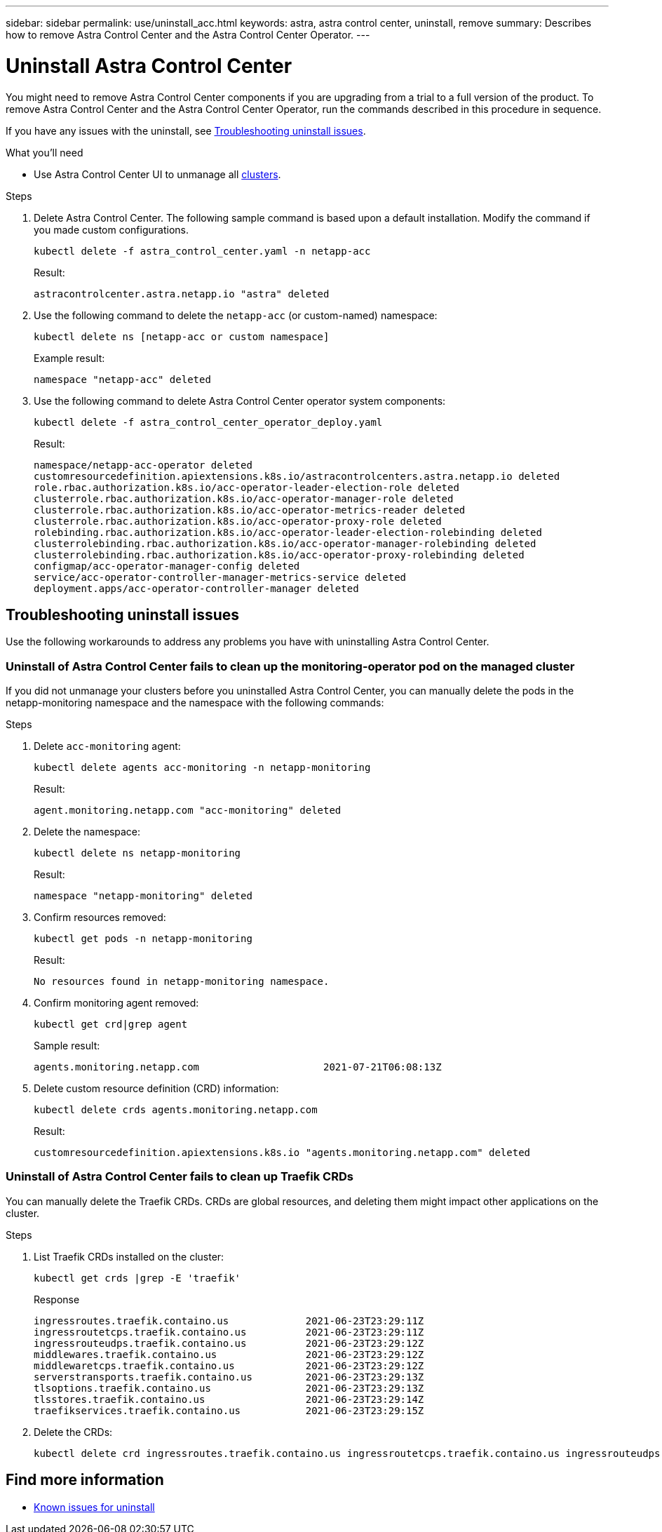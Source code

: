 ---
sidebar: sidebar
permalink: use/uninstall_acc.html
keywords: astra, astra control center, uninstall, remove
summary: Describes how to remove Astra Control Center and the Astra Control Center Operator.
---

= Uninstall Astra Control Center
:hardbreaks:
:icons: font
:imagesdir: ../media/get-started/

[.lead]
You might need to remove Astra Control Center components if you are upgrading from a trial to a full version of the product. To remove Astra Control Center and the Astra Control Center Operator, run the commands described in this procedure in sequence.

If you have any issues with the uninstall, see <<Troubleshooting uninstall issues>>.

.What you'll need

* Use Astra Control Center UI to unmanage all link:../use/unmanage.html#stop-managing-compute[clusters].

.Steps

. Delete Astra Control Center. The following sample command is based upon a default installation. Modify the command if you made custom configurations.
+
----
kubectl delete -f astra_control_center.yaml -n netapp-acc
----
+
Result:
+
----
astracontrolcenter.astra.netapp.io "astra" deleted
----

. Use the following command to delete the `netapp-acc` (or custom-named) namespace:
+
----
kubectl delete ns [netapp-acc or custom namespace]
----
+
Example result:
+
----
namespace "netapp-acc" deleted
----

. Use the following command to delete Astra Control Center operator system components:
+
----
kubectl delete -f astra_control_center_operator_deploy.yaml
----
+
Result:
+
----
namespace/netapp-acc-operator deleted
customresourcedefinition.apiextensions.k8s.io/astracontrolcenters.astra.netapp.io deleted
role.rbac.authorization.k8s.io/acc-operator-leader-election-role deleted
clusterrole.rbac.authorization.k8s.io/acc-operator-manager-role deleted
clusterrole.rbac.authorization.k8s.io/acc-operator-metrics-reader deleted
clusterrole.rbac.authorization.k8s.io/acc-operator-proxy-role deleted
rolebinding.rbac.authorization.k8s.io/acc-operator-leader-election-rolebinding deleted
clusterrolebinding.rbac.authorization.k8s.io/acc-operator-manager-rolebinding deleted
clusterrolebinding.rbac.authorization.k8s.io/acc-operator-proxy-rolebinding deleted
configmap/acc-operator-manager-config deleted
service/acc-operator-controller-manager-metrics-service deleted
deployment.apps/acc-operator-controller-manager deleted
----

== Troubleshooting uninstall issues

Use the following workarounds to address any problems you have with uninstalling Astra Control Center.

=== Uninstall of Astra Control Center fails to clean up the monitoring-operator pod on the managed cluster
//DOC-3530/ASTRACTL-9496/Q2 and PI4/PI5
If you did not unmanage your clusters before you uninstalled Astra Control Center, you can manually delete the pods in the netapp-monitoring namespace and the namespace with the following commands:

.Steps
. Delete `acc-monitoring` agent:
+
----
kubectl delete agents acc-monitoring -n netapp-monitoring
----
Result:
+
----
agent.monitoring.netapp.com "acc-monitoring" deleted
----
. Delete the namespace:
+
----
kubectl delete ns netapp-monitoring
----
Result:
+
----
namespace "netapp-monitoring" deleted
----
. Confirm resources removed:
+
----
kubectl get pods -n netapp-monitoring
----
Result:
+
----
No resources found in netapp-monitoring namespace.
----
. Confirm monitoring agent removed:
+
----
kubectl get crd|grep agent
----
+
Sample result:
+
----
agents.monitoring.netapp.com                     2021-07-21T06:08:13Z
----

. Delete custom resource definition (CRD) information:
+
----
kubectl delete crds agents.monitoring.netapp.com
----
+
Result:
+
----
customresourcedefinition.apiextensions.k8s.io "agents.monitoring.netapp.com" deleted
----

=== Uninstall of Astra Control Center fails to clean up Traefik CRDs
//ASTRACTL-9180/DOC-3630/Q2 and PI4/PI5
You can manually delete the Traefik CRDs. CRDs are global resources, and deleting them might impact other applications on the cluster.

.Steps
. List Traefik CRDs installed on the cluster:
+
----
kubectl get crds |grep -E 'traefik'
----
+
Response
+
----
ingressroutes.traefik.containo.us             2021-06-23T23:29:11Z
ingressroutetcps.traefik.containo.us          2021-06-23T23:29:11Z
ingressrouteudps.traefik.containo.us          2021-06-23T23:29:12Z
middlewares.traefik.containo.us               2021-06-23T23:29:12Z
middlewaretcps.traefik.containo.us            2021-06-23T23:29:12Z
serverstransports.traefik.containo.us         2021-06-23T23:29:13Z
tlsoptions.traefik.containo.us                2021-06-23T23:29:13Z
tlsstores.traefik.containo.us                 2021-06-23T23:29:14Z
traefikservices.traefik.containo.us           2021-06-23T23:29:15Z
----

. Delete the CRDs:
+
----
kubectl delete crd ingressroutes.traefik.containo.us ingressroutetcps.traefik.containo.us ingressrouteudps.traefik.containo.us middlewares.traefik.containo.us serverstransports.traefik.containo.us tlsoptions.traefik.containo.us tlsstores.traefik.containo.us traefikservices.traefik.containo.us middlewaretcps.traefik.containo.us
----

== Find more information

* link:../release-notes/known-issues.html[Known issues for uninstall]
